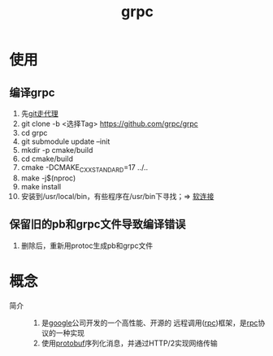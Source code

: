 :PROPERTIES:
:ID:       a5c426e4-365b-447d-89f3-eddc9c517a01
:END:
#+title: grpc

* 使用
** 编译grpc
1. 先[[id:edf9b6ef-cd6c-4caa-bd2d-dff2131f6efb][git走代理]]
2. git clone -b <选择Tag> https://github.com/grpc/grpc
3. cd grpc
4. git submodule update --init
5. mkdir -p cmake/build
6. cd cmake/build
7. cmake -DCMAKE_CXX_STANDARD=17 ../..
8. make -j$(nproc)
9. make install
10. 安装到/usr/local/bin，有些程序在/usr/bin下寻找；=> [[id:bb654a41-440c-468d-999c-fd8470e4f15c][软连接]]
** 保留旧的pb和grpc文件导致编译错误
1. 删除后，重新用protoc生成pb和grpc文件


* 概念
- 简介 ::
  1. 是[[id:247f3c54-b3b7-4a77-8fdf-bad941b8fc2e][google]]公司开发的一个高性能、开源的 远程调用([[id:3ec78292-c01a-491f-a35c-e745a87a05f6][rpc]])框架，是[[id:3ec78292-c01a-491f-a35c-e745a87a05f6][rpc]]协议的一种实现
  2. 使用[[id:13f67abf-4087-4d20-87d7-ed11e5b99edc][protobuf]]序列化消息，并通过HTTP/2实现网络传输
